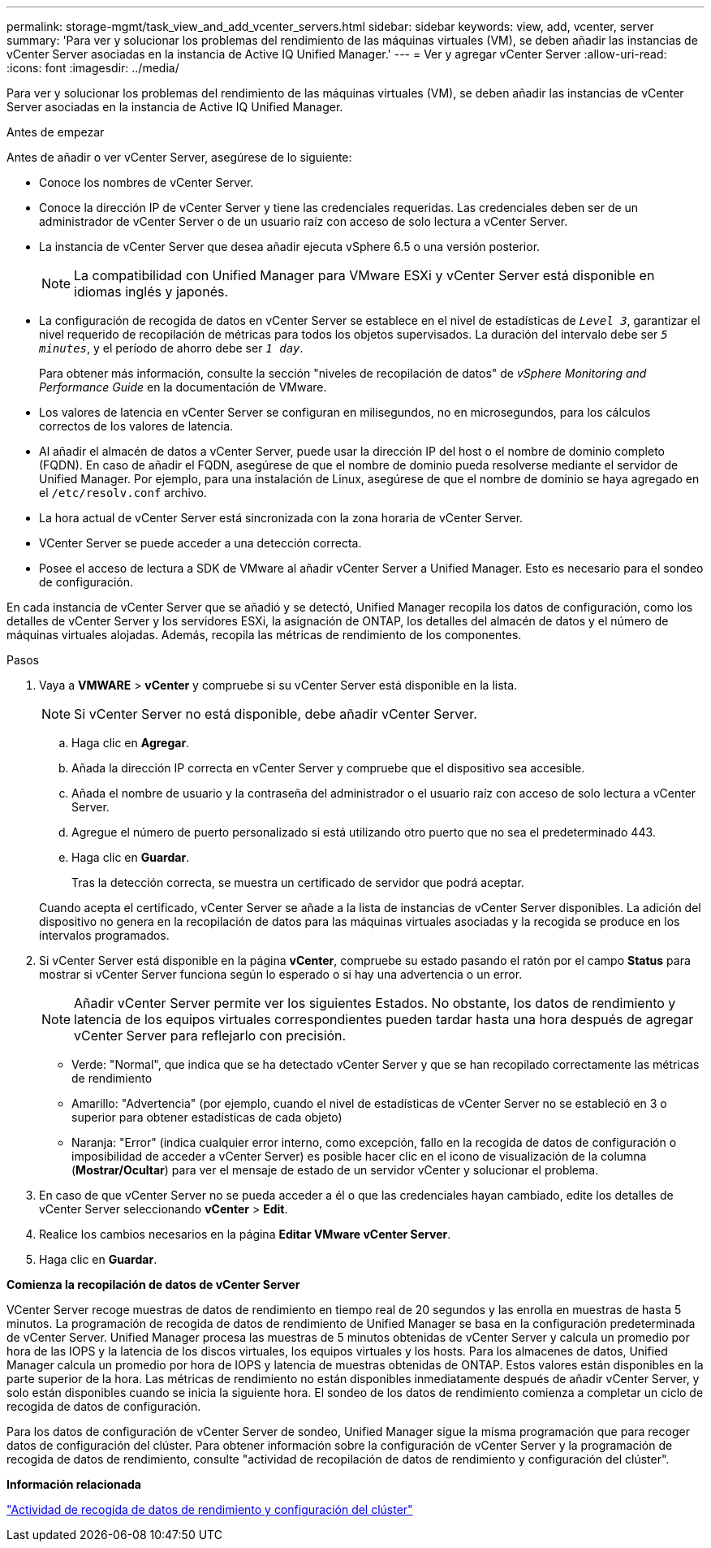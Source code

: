 ---
permalink: storage-mgmt/task_view_and_add_vcenter_servers.html 
sidebar: sidebar 
keywords: view, add, vcenter, server 
summary: 'Para ver y solucionar los problemas del rendimiento de las máquinas virtuales (VM), se deben añadir las instancias de vCenter Server asociadas en la instancia de Active IQ Unified Manager.' 
---
= Ver y agregar vCenter Server
:allow-uri-read: 
:icons: font
:imagesdir: ../media/


[role="lead"]
Para ver y solucionar los problemas del rendimiento de las máquinas virtuales (VM), se deben añadir las instancias de vCenter Server asociadas en la instancia de Active IQ Unified Manager.

.Antes de empezar
Antes de añadir o ver vCenter Server, asegúrese de lo siguiente:

* Conoce los nombres de vCenter Server.
* Conoce la dirección IP de vCenter Server y tiene las credenciales requeridas. Las credenciales deben ser de un administrador de vCenter Server o de un usuario raíz con acceso de solo lectura a vCenter Server.
* La instancia de vCenter Server que desea añadir ejecuta vSphere 6.5 o una versión posterior.
+

NOTE: La compatibilidad con Unified Manager para VMware ESXi y vCenter Server está disponible en idiomas inglés y japonés.

* La configuración de recogida de datos en vCenter Server se establece en el nivel de estadísticas de `_Level 3_`, garantizar el nivel requerido de recopilación de métricas para todos los objetos supervisados. La duración del intervalo debe ser `_5 minutes_`, y el período de ahorro debe ser `_1 day_`.
+
Para obtener más información, consulte la sección "niveles de recopilación de datos" de _vSphere Monitoring and Performance Guide_ en la documentación de VMware.

* Los valores de latencia en vCenter Server se configuran en milisegundos, no en microsegundos, para los cálculos correctos de los valores de latencia.
* Al añadir el almacén de datos a vCenter Server, puede usar la dirección IP del host o el nombre de dominio completo (FQDN). En caso de añadir el FQDN, asegúrese de que el nombre de dominio pueda resolverse mediante el servidor de Unified Manager. Por ejemplo, para una instalación de Linux, asegúrese de que el nombre de dominio se haya agregado en el `/etc/resolv.conf` archivo.
* La hora actual de vCenter Server está sincronizada con la zona horaria de vCenter Server.
* VCenter Server se puede acceder a una detección correcta.
* Posee el acceso de lectura a SDK de VMware al añadir vCenter Server a Unified Manager. Esto es necesario para el sondeo de configuración.


En cada instancia de vCenter Server que se añadió y se detectó, Unified Manager recopila los datos de configuración, como los detalles de vCenter Server y los servidores ESXi, la asignación de ONTAP, los detalles del almacén de datos y el número de máquinas virtuales alojadas. Además, recopila las métricas de rendimiento de los componentes.

.Pasos
. Vaya a *VMWARE* > *vCenter* y compruebe si su vCenter Server está disponible en la lista.
+
[NOTE]
====
Si vCenter Server no está disponible, debe añadir vCenter Server.

====
+
.. Haga clic en *Agregar*.
.. Añada la dirección IP correcta en vCenter Server y compruebe que el dispositivo sea accesible.
.. Añada el nombre de usuario y la contraseña del administrador o el usuario raíz con acceso de solo lectura a vCenter Server.
.. Agregue el número de puerto personalizado si está utilizando otro puerto que no sea el predeterminado 443.
.. Haga clic en *Guardar*.
+
Tras la detección correcta, se muestra un certificado de servidor que podrá aceptar.

+
Cuando acepta el certificado, vCenter Server se añade a la lista de instancias de vCenter Server disponibles. La adición del dispositivo no genera en la recopilación de datos para las máquinas virtuales asociadas y la recogida se produce en los intervalos programados.



. Si vCenter Server está disponible en la página *vCenter*, compruebe su estado pasando el ratón por el campo *Status* para mostrar si vCenter Server funciona según lo esperado o si hay una advertencia o un error.
+
[NOTE]
====
Añadir vCenter Server permite ver los siguientes Estados. No obstante, los datos de rendimiento y latencia de los equipos virtuales correspondientes pueden tardar hasta una hora después de agregar vCenter Server para reflejarlo con precisión.

====
+
** Verde: "Normal", que indica que se ha detectado vCenter Server y que se han recopilado correctamente las métricas de rendimiento
** Amarillo: "Advertencia" (por ejemplo, cuando el nivel de estadísticas de vCenter Server no se estableció en 3 o superior para obtener estadísticas de cada objeto)
** Naranja: "Error" (indica cualquier error interno, como excepción, fallo en la recogida de datos de configuración o imposibilidad de acceder a vCenter Server) es posible hacer clic en el icono de visualización de la columna (*Mostrar/Ocultar*) para ver el mensaje de estado de un servidor vCenter y solucionar el problema.


. En caso de que vCenter Server no se pueda acceder a él o que las credenciales hayan cambiado, edite los detalles de vCenter Server seleccionando *vCenter* > *Edit*.
. Realice los cambios necesarios en la página *Editar VMware vCenter Server*.
. Haga clic en *Guardar*.


*Comienza la recopilación de datos de vCenter Server*

VCenter Server recoge muestras de datos de rendimiento en tiempo real de 20 segundos y las enrolla en muestras de hasta 5 minutos. La programación de recogida de datos de rendimiento de Unified Manager se basa en la configuración predeterminada de vCenter Server. Unified Manager procesa las muestras de 5 minutos obtenidas de vCenter Server y calcula un promedio por hora de las IOPS y la latencia de los discos virtuales, los equipos virtuales y los hosts. Para los almacenes de datos, Unified Manager calcula un promedio por hora de IOPS y latencia de muestras obtenidas de ONTAP. Estos valores están disponibles en la parte superior de la hora. Las métricas de rendimiento no están disponibles inmediatamente después de añadir vCenter Server, y solo están disponibles cuando se inicia la siguiente hora. El sondeo de los datos de rendimiento comienza a completar un ciclo de recogida de datos de configuración.

Para los datos de configuración de vCenter Server de sondeo, Unified Manager sigue la misma programación que para recoger datos de configuración del clúster. Para obtener información sobre la configuración de vCenter Server y la programación de recogida de datos de rendimiento, consulte "actividad de recopilación de datos de rendimiento y configuración del clúster".

*Información relacionada*

link:../performance-checker/concept_cluster_configuration_and_performance_data_collection_activity.html["Actividad de recogida de datos de rendimiento y configuración del clúster"]
